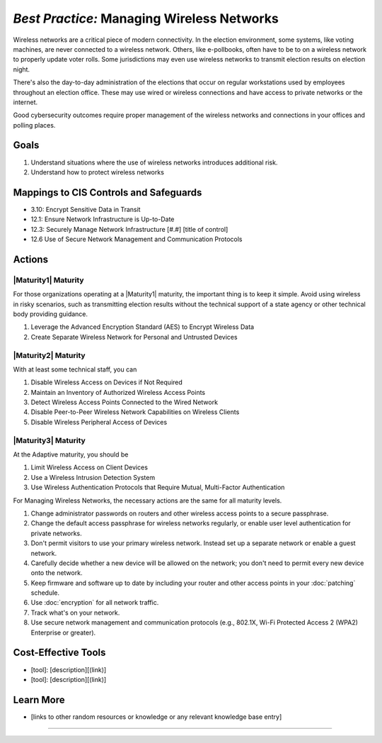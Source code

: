 ..
  Created by: mike garcia
  To: managing wireless networks

.. |bp_title| replace:: Managing Wireless Networks

*Best Practice:* |bp_title|
----------------------------------------------

Wireless networks are a critical piece of modern connectivity. In the election environment, some systems, like voting machines, are never connected to a wireless network. Others, like e-pollbooks, often have to be to on a wireless network to properly update voter rolls. Some jurisdictions may even use wireless networks to transmit election results on election night.

There's also the day-to-day administration of the elections that occur on regular workstations used by employees throughout an election office. These may use wired or wireless connections and have access to private networks or the internet.

Good cybersecurity outcomes require proper management of the wireless networks and connections in your offices and polling places.

Goals
**********************************************

#.  Understand situations where the use of wireless networks introduces additional risk.
#.  Understand how to protect wireless networks

Mappings to CIS Controls and Safeguards
**********************************************

* 3.10: Encrypt Sensitive Data in Transit
* 12.1: Ensure Network Infrastructure is Up-to-Date
* 12.3: Securely Manage Network Infrastructure  [#.#] [title of control]
* 12.6 Use of Secure Network Management and Communication Protocols 

Actions
**********************************************

|Maturity1| Maturity
&&&&&&&&&&&&&&&&&&&&&&&&&&&&&&&&&&&&&&&&&&&&&&

For those organizations operating at a |Maturity1| maturity, the important thing is to keep it simple. Avoid using wireless in risky scenarios, such as transmitting election results without the technical support of a state agency or other technical body providing guidance.

#. Leverage the Advanced Encryption Standard (AES) to Encrypt Wireless Data
#. Create Separate Wireless Network for Personal and Untrusted Devices

|Maturity2| Maturity
&&&&&&&&&&&&&&&&&&&&&&&&&&&&&&&&&&&&&&&&&&&&&&

With at least some technical staff, you can

#. Disable Wireless Access on Devices if Not Required
#. Maintain an Inventory of Authorized Wireless Access Points
#. Detect Wireless Access Points Connected to the Wired Network
#. Disable Peer-to-Peer Wireless Network Capabilities on Wireless Clients
#. Disable Wireless Peripheral Access of Devices

|Maturity3| Maturity
&&&&&&&&&&&&&&&&&&&&&&&&&&&&&&&&&&&&&&&&&&&&&&

At the Adaptive maturity, you should be

#. Limit Wireless Access on Client Devices
#. Use a Wireless Intrusion Detection System
#. Use Wireless Authentication Protocols that Require Mutual, Multi-Factor Authentication



For |bp_title|, the necessary actions are the same for all maturity levels.

#. Change administrator passwords on routers and other wireless access points to a secure passphrase.
#. Change the default access passphrase for wireless networks regularly, or enable user level authentication for private networks.
#. Don't permit visitors to use your primary wireless network. Instead set up a separate network or enable a guest network.
#. Carefully decide whether a new device will be allowed on the network; you don't need to permit every new device onto the network.
#. Keep firmware and software up to date by including your router and other access points in your :doc:`patching` schedule.
#. Use :doc:`encryption` for all network traffic.
#. Track what's on your network.
#. Use secure network management and communication protocols (e.g., 802.1X, Wi-Fi Protected Access 2 (WPA2) Enterprise or greater).

Cost-Effective Tools
**********************************************

* [tool]: [description][(link)]
* [tool]: [description][(link)]

Learn More
**********************************************
* [links to other random resources or knowledge or any relevant knowledge base entry]

-----------------------------------------------
